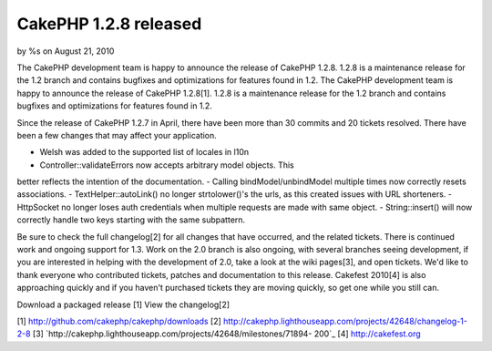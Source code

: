 

CakePHP 1.2.8 released
======================

by %s on August 21, 2010

The CakePHP development team is happy to announce the release of
CakePHP 1.2.8. 1.2.8 is a maintenance release for the 1.2 branch and
contains bugfixes and optimizations for features found in 1.2.
The CakePHP development team is happy to announce the release of
CakePHP 1.2.8[1]. 1.2.8 is a maintenance release for the 1.2 branch
and contains bugfixes and optimizations for features found in 1.2.

Since the release of CakePHP 1.2.7 in April, there have been more than
30 commits and 20 tickets resolved. There have been a few changes that
may affect your application.

- Welsh was added to the supported list of locales in l10n
- Controller::validateErrors now accepts arbitrary model objects. This
better reflects the intention of the documentation.
- Calling bindModel/unbindModel multiple times now correctly resets
associations.
- TextHelper::autoLink() no longer strtolower()'s the urls, as this
created issues with URL shorteners.
- HttpSocket no longer loses auth credentials when multiple requests
are made with same object.
- String::insert() will now correctly handle two keys starting with
the same subpattern.

Be sure to check the full changelog[2] for all changes that have
occurred, and the related tickets. There is continued work and ongoing
support for 1.3. Work on the 2.0 branch is also ongoing, with several
branches seeing development, if you are interested in helping with the
development of 2.0, take a look at the wiki pages[3], and open
tickets. We'd like to thank everyone who contributed tickets, patches
and documentation to this release. Cakefest 2010[4] is also
approaching quickly and if you haven't purchased tickets they are
moving quickly, so get one while you still can.

Download a packaged release [1]
View the changelog[2]

[1] `http://github.com/cakephp/cakephp/downloads`_
[2] `http://cakephp.lighthouseapp.com/projects/42648/changelog-1-2-8`_
[3] `http://cakephp.lighthouseapp.com/projects/42648/milestones/71894-
200`_
[4] `http://cakefest.org`_

.. _http://cakefest.org: http://cakefest.org/
.. _http://cakephp.lighthouseapp.com/projects/42648/changelog-1-2-8: http://cakephp.lighthouseapp.com/projects/42648/changelog-1-2-8
.. _http://github.com/cakephp/cakephp/downloads: http://github.com/cakephp/cakephp/downloads
.. _http://cakephp.lighthouseapp.com/projects/42648/milestones/71894-200: http://cakephp.lighthouseapp.com/projects/42648/milestones/71894-200
.. meta::
    :title: CakePHP 1.2.8 released
    :description: CakePHP Article related to CakePHP,releases,News
    :keywords: CakePHP,releases,News
    :copyright: Copyright 2010 
    :category: news


